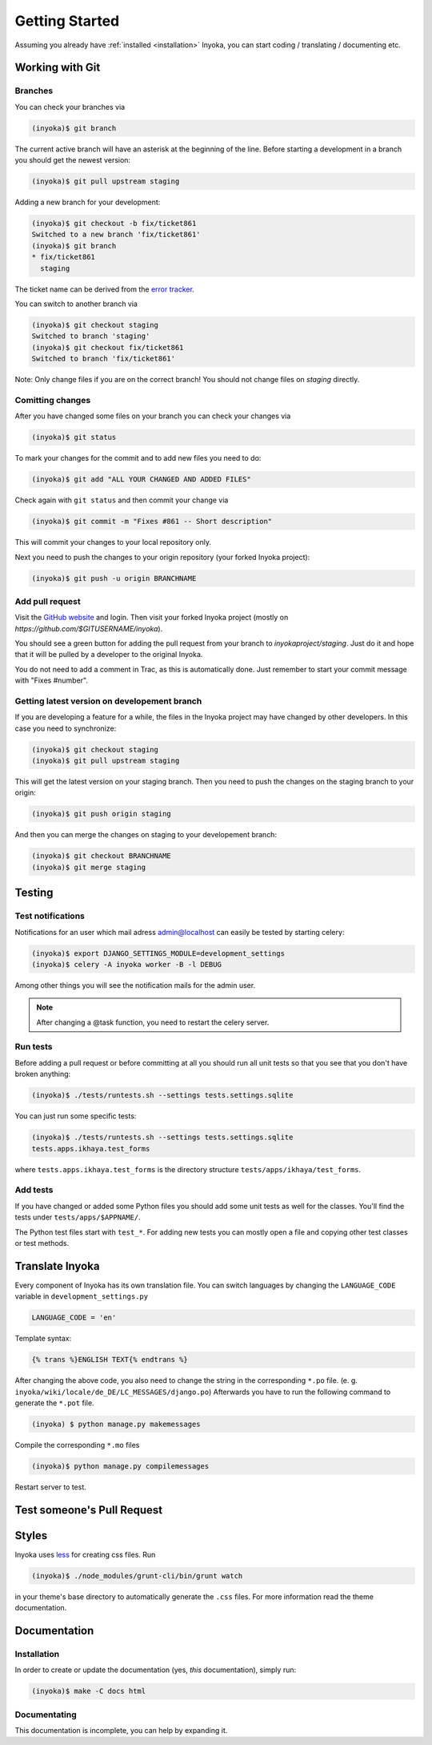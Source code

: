 .. _getting-started:

===============
Getting Started
===============

Assuming you already have :ref:`installed <installation>` Inyoka, you can start
coding / translating / documenting etc.

Working with Git
================

Branches
********

You can check your branches via

.. code-block:: console

    (inyoka)$ git branch

The current active branch will have an asterisk at the beginning of the line.
Before starting a development in a branch you should get the newest version:

.. code-block:: console

    (inyoka)$ git pull upstream staging

Adding a new branch for your development:

.. code-block:: console

    (inyoka)$ git checkout -b fix/ticket861
    Switched to a new branch 'fix/ticket861'
    (inyoka)$ git branch
    * fix/ticket861
      staging

The ticket name can be derived from the `error tracker
<http://trac.inyokaproject.org/>`_.

You can switch to another branch via

.. code-block:: console

    (inyoka)$ git checkout staging
    Switched to branch 'staging'
    (inyoka)$ git checkout fix/ticket861
    Switched to branch 'fix/ticket861'

Note: Only change files if you are on the correct branch! You should not change
files on *staging* directly.

Comitting changes
*****************

After you have changed some files on your branch you can check your changes via

.. code-block:: console

    (inyoka)$ git status

To mark your changes for the commit and to add new files you need to do:

.. code-block:: console

    (inyoka)$ git add "ALL YOUR CHANGED AND ADDED FILES"

Check again with ``git status`` and then commit your change via

.. code-block:: console

    (inyoka)$ git commit -m "Fixes #861 -- Short description"

This will commit your changes to your local repository only.

Next you need to push the changes to your origin repository (your forked Inyoka
project):

.. code-block:: console

    (inyoka)$ git push -u origin BRANCHNAME

Add pull request
****************

Visit the `GitHub website <https://github.com/>`_ and login. Then visit your
forked Inyoka project (mostly on *https://github.com/$GITUSERNAME/inyoka*).

You should see a green button for adding the pull request from your branch to
*inyokaproject/staging*. Just do it and hope that it will be pulled by a
developer to the original Inyoka.

You do not need to add a comment in Trac, as this is automatically done. Just
remember to start your commit message with "Fixes #number".

Getting latest version on developement branch
*********************************************

.. todo::
   Shouldn't this be done *before* comitting so merging the PR is easier?

If you are developing a feature for a while, the files in the Inyoka project
may have changed by other developers. In this case you need to synchronize:

.. code-block:: console

    (inyoka)$ git checkout staging
    (inyoka)$ git pull upstream staging

This will get the latest version on your staging branch. Then you need to push
the changes on the staging branch to your origin:

.. code-block:: console

    (inyoka)$ git push origin staging

And then you can merge the changes on staging to your developement branch:

.. code-block:: console

    (inyoka)$ git checkout BRANCHNAME
    (inyoka)$ git merge staging

Testing
=======

.. _test-notifies:

Test notifications
******************

Notifications for an user which mail adress admin@localhost can easily be
tested by starting celery:

.. code-block:: console

   (inyoka)$ export DJANGO_SETTINGS_MODULE=development_settings
   (inyoka)$ celery -A inyoka worker -B -l DEBUG

Among other things you will see the notification mails for the admin user.

.. note::

   After changing a @task function, you need to restart the celery server.

.. todo::

   How to test jabber notifications?

Run tests
*********

Before adding a pull request or before committing at all you should run all
unit tests so that you see that you don't have broken anything:

.. code-block:: console

    (inyoka)$ ./tests/runtests.sh --settings tests.settings.sqlite

You can just run some specific tests:

.. code-block:: console

    (inyoka)$ ./tests/runtests.sh --settings tests.settings.sqlite
    tests.apps.ikhaya.test_forms

where ``tests.apps.ikhaya.test_forms`` is the directory structure
``tests/apps/ikhaya/test_forms``.

Add tests
*********

If you have changed or added some Python files you should add some unit tests
as well for the classes. You'll find the tests under ``tests/apps/$APPNAME/``.

The  Python test files start with ``test_*``. For adding new tests you can
mostly open a file and copying other test classes or test methods.

Translate Inyoka
================

.. todo::
   Put more information here.

Every component of Inyoka has its own translation file. You can switch
languages by changing the ``LANGUAGE_CODE`` variable in
``development_settings.py``

.. code-block:: console

    LANGUAGE_CODE = 'en'

Template syntax:

.. code-block:: console

    {% trans %}ENGLISH TEXT{% endtrans %}

After changing the above code, you also need to change the string in the
corresponding ``*.po`` file. (e. g.
``inyoka/wiki/locale/de_DE/LC_MESSAGES/django.po``) Afterwards you have to run
the following command to generate the ``*.pot`` file.

.. code-block:: console

    (inyoka) $ python manage.py makemessages

Compile the corresponding ``*.mo`` files

.. code-block:: console

    (inyoka)$ python manage.py compilemessages

Restart server to test.

Test someone's Pull Request
===========================

.. todo::
   Fill me.

Styles
======

Inyoka uses `less <http://lesscss.org/>`_ for creating css files. Run

.. code-block:: console

    (inyoka)$ ./node_modules/grunt-cli/bin/grunt watch

in your theme's base directory to automatically generate the ``.css`` files.
For more information read the theme documentation.

Documentation
=============

Installation
************

In order to create or update the documentation (yes, *this* documentation), simply run:

.. code-block:: console

    (inyoka)$ make -C docs html

Documentating
*************

This documentation is incomplete, you can help by expanding it.
